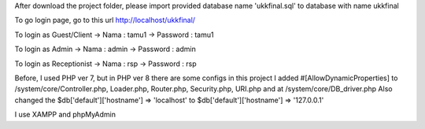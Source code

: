 After download the project folder, please import provided database name 'ukkfinal.sql' to database with name ukkfinal

To go login page, go to this url
http://localhost/ukkfinal/

To login as Guest/Client
-> Nama : tamu1
-> Password : tamu1

To login as Admin
-> Nama : admin
-> Password : admin

To login as Receptionist
-> Nama : rsp
-> Password : rsp

Before, I used PHP ver 7, but in PHP ver 8 there are some configs in this project 
I added #[\AllowDynamicProperties] to /system/core/Controller.php, Loader.php, Router.php, Security.php, URI.php
and at /system/core/DB_driver.php
Also changed the $db['default']['hostname'] => 'localhost' to $db['default']['hostname'] => '127.0.0.1'

I use XAMPP and phpMyAdmin